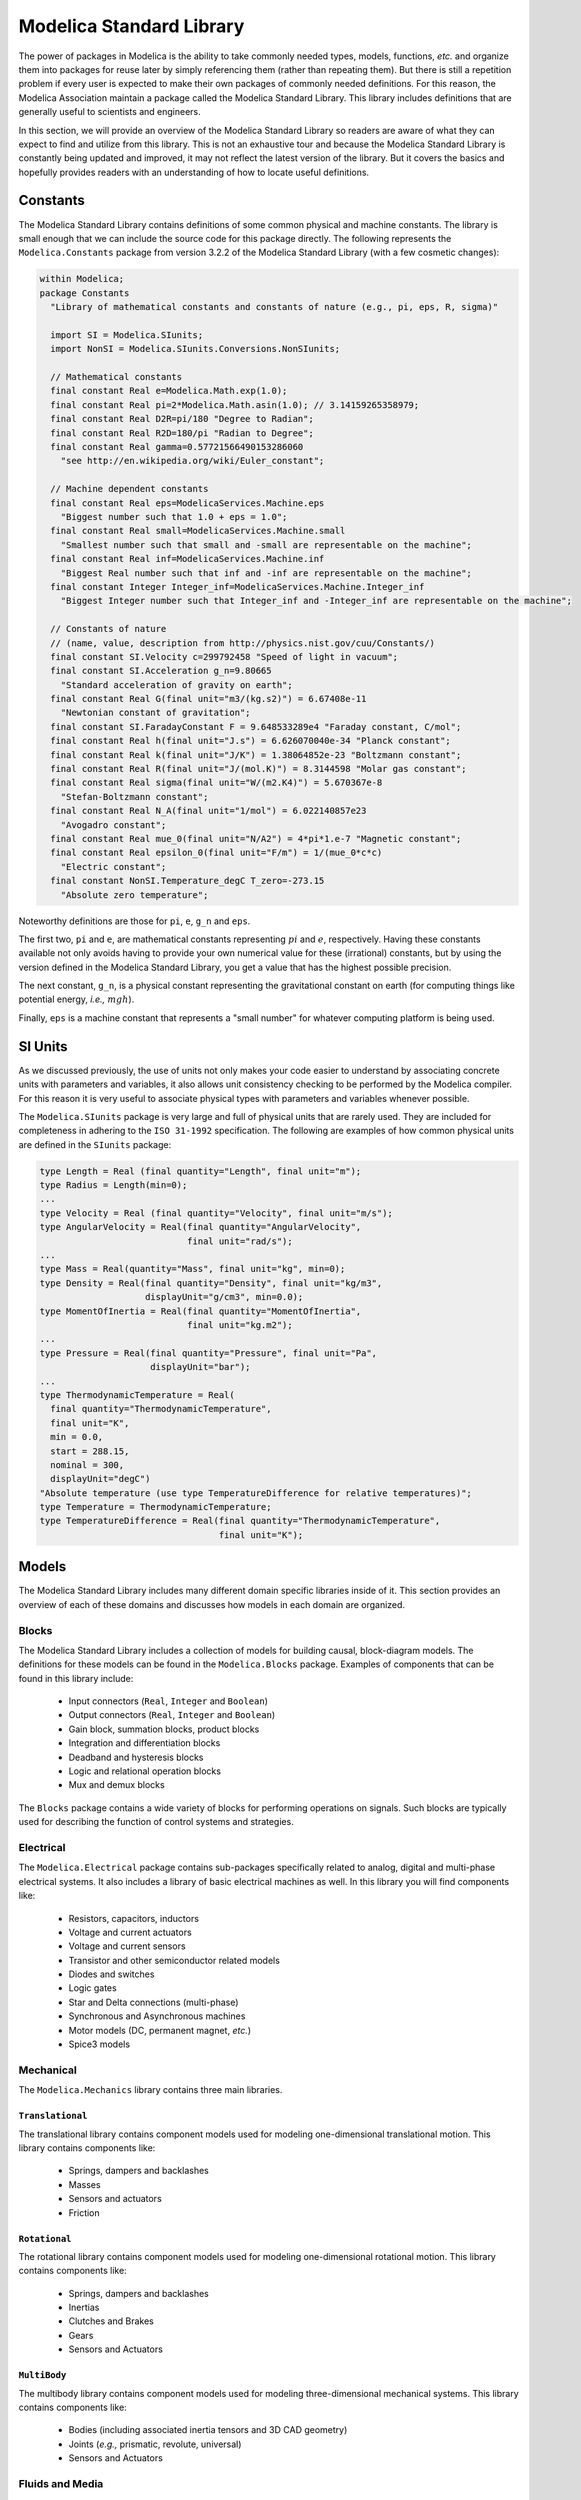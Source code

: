 .. _msl:

Modelica Standard Library
-------------------------

The power of packages in Modelica is the ability to take commonly
needed types, models, functions, *etc.* and organize them into
packages for reuse later by simply referencing them (rather than
repeating them).  But there is still a repetition problem if every
user is expected to make their own packages of commonly needed
definitions.  For this reason, the Modelica Association maintain a
package called the Modelica Standard Library.  This library includes
definitions that are generally useful to scientists and engineers.

In this section, we will provide an overview of the Modelica Standard
Library so readers are aware of what they can expect to find and
utilize from this library.  This is not an exhaustive tour and because
the Modelica Standard Library is constantly being updated and improved,
it may not reflect the latest version of the library.  But it covers
the basics and hopefully provides readers with an understanding of
how to locate useful definitions.

.. _constants:

Constants
^^^^^^^^^

The Modelica Standard Library contains definitions of some common
physical and machine constants.  The library is small enough that we
can include the source code for this package directly.  The following
represents the ``Modelica.Constants`` package from version 3.2.2 of
the Modelica Standard Library (with a few cosmetic changes):

.. code-block:: modelica

    within Modelica;
    package Constants
      "Library of mathematical constants and constants of nature (e.g., pi, eps, R, sigma)"

      import SI = Modelica.SIunits;
      import NonSI = Modelica.SIunits.Conversions.NonSIunits;

      // Mathematical constants
      final constant Real e=Modelica.Math.exp(1.0);
      final constant Real pi=2*Modelica.Math.asin(1.0); // 3.14159265358979;
      final constant Real D2R=pi/180 "Degree to Radian";
      final constant Real R2D=180/pi "Radian to Degree";
      final constant Real gamma=0.57721566490153286060
	"see http://en.wikipedia.org/wiki/Euler_constant";

      // Machine dependent constants
      final constant Real eps=ModelicaServices.Machine.eps
        "Biggest number such that 1.0 + eps = 1.0";
      final constant Real small=ModelicaServices.Machine.small
	"Smallest number such that small and -small are representable on the machine";
      final constant Real inf=ModelicaServices.Machine.inf
	"Biggest Real number such that inf and -inf are representable on the machine";
      final constant Integer Integer_inf=ModelicaServices.Machine.Integer_inf
	"Biggest Integer number such that Integer_inf and -Integer_inf are representable on the machine";

      // Constants of nature
      // (name, value, description from http://physics.nist.gov/cuu/Constants/)
      final constant SI.Velocity c=299792458 "Speed of light in vacuum";
      final constant SI.Acceleration g_n=9.80665
	"Standard acceleration of gravity on earth";
      final constant Real G(final unit="m3/(kg.s2)") = 6.67408e-11
	"Newtonian constant of gravitation";
      final constant SI.FaradayConstant F = 9.648533289e4 "Faraday constant, C/mol";
      final constant Real h(final unit="J.s") = 6.626070040e-34 "Planck constant";
      final constant Real k(final unit="J/K") = 1.38064852e-23 "Boltzmann constant";
      final constant Real R(final unit="J/(mol.K)") = 8.3144598 "Molar gas constant";
      final constant Real sigma(final unit="W/(m2.K4)") = 5.670367e-8
	"Stefan-Boltzmann constant";
      final constant Real N_A(final unit="1/mol") = 6.022140857e23
	"Avogadro constant";
      final constant Real mue_0(final unit="N/A2") = 4*pi*1.e-7 "Magnetic constant";
      final constant Real epsilon_0(final unit="F/m") = 1/(mue_0*c*c)
	"Electric constant";
      final constant NonSI.Temperature_degC T_zero=-273.15
	"Absolute zero temperature";

Noteworthy definitions are those for ``pi``, ``e``, ``g_n`` and
``eps``.

The first two, ``pi`` and ``e``, are mathematical constants
representing :math:`pi` and :math:`e`, respectively.  Having these
constants available not only avoids having to provide your own numerical
value for these (irrational) constants, but by using the version
defined in the Modelica Standard Library, you get a value that has the
highest possible precision.

The next constant, ``g_n``, is a physical constant representing the
gravitational constant on earth (for computing things like potential
energy, *i.e.,* :math:`m g h`).

Finally, ``eps`` is a machine constant that represents a "small
number" for whatever computing platform is being used.

SI Units
^^^^^^^^

As we discussed previously, the use of units not only makes your code
easier to understand by associating concrete units with parameters
and variables, it also allows unit consistency checking to be
performed by the Modelica compiler.  For this reason it is very useful
to associate physical types with parameters and variables whenever
possible.

The ``Modelica.SIunits`` package is very large and full of physical
units that are rarely used.  They are included for completeness in
adhering to the ``ISO 31-1992`` specification.  The following are
examples of how common physical units are defined in the ``SIunits`` package:

.. code-block:: modelica

    type Length = Real (final quantity="Length", final unit="m");
    type Radius = Length(min=0);
    ...
    type Velocity = Real (final quantity="Velocity", final unit="m/s");
    type AngularVelocity = Real(final quantity="AngularVelocity",
                                final unit="rad/s");
    ...
    type Mass = Real(quantity="Mass", final unit="kg", min=0);
    type Density = Real(final quantity="Density", final unit="kg/m3",
                        displayUnit="g/cm3", min=0.0);
    type MomentOfInertia = Real(final quantity="MomentOfInertia",
                                final unit="kg.m2");
    ...
    type Pressure = Real(final quantity="Pressure", final unit="Pa",
                         displayUnit="bar");
    ...
    type ThermodynamicTemperature = Real(
      final quantity="ThermodynamicTemperature",
      final unit="K",
      min = 0.0,
      start = 288.15,
      nominal = 300,
      displayUnit="degC")
    "Absolute temperature (use type TemperatureDifference for relative temperatures)";
    type Temperature = ThermodynamicTemperature;
    type TemperatureDifference = Real(final quantity="ThermodynamicTemperature",
                                      final unit="K");

Models
^^^^^^

The Modelica Standard Library includes many different domain specific
libraries inside of it.  This section provides an overview of each of
these domains and discusses how models in each domain are organized.

Blocks
~~~~~~

The Modelica Standard Library includes a collection of models for
building causal, block-diagram models.  The definitions for these
models can be found in the ``Modelica.Blocks`` package.  Examples of
components that can be found in this library include:

  * Input connectors (``Real``, ``Integer`` and ``Boolean``)
  * Output connectors (``Real``, ``Integer`` and ``Boolean``)
  * Gain block, summation blocks, product blocks
  * Integration and differentiation blocks
  * Deadband and hysteresis blocks
  * Logic and relational operation blocks
  * Mux and demux blocks

The ``Blocks`` package contains a wide variety of blocks for
performing operations on signals.  Such blocks are typically used for
describing the function of control systems and strategies.

Electrical
~~~~~~~~~~

The ``Modelica.Electrical`` package contains sub-packages specifically
related to analog, digital and multi-phase electrical systems.  It
also includes a library of basic electrical machines as well.  In this
library you will find components like:

  * Resistors, capacitors, inductors
  * Voltage and current actuators
  * Voltage and current sensors
  * Transistor and other semiconductor related models
  * Diodes and switches
  * Logic gates
  * Star and Delta connections (multi-phase)
  * Synchronous and Asynchronous machines
  * Motor models (DC, permanent magnet, *etc.*)
  * Spice3 models

Mechanical
~~~~~~~~~~

The ``Modelica.Mechanics`` library contains three main libraries.

``Translational``
=================

The translational library contains component models used for modeling
one-dimensional translational motion.  This library contains
components like:

  * Springs, dampers and backlashes
  * Masses
  * Sensors and actuators
  * Friction

``Rotational``
==============

The rotational library contains component models used for modeling
one-dimensional rotational motion.  This library contains components
like:

  * Springs, dampers and backlashes
  * Inertias
  * Clutches and Brakes
  * Gears
  * Sensors and Actuators

``MultiBody``
=============

The multibody library contains component models used for modeling
three-dimensional mechanical systems.  This library contains components
like:

  * Bodies (including associated inertia tensors and 3D CAD geometry)
  * Joints (*e.g.,* prismatic, revolute, universal)
  * Sensors and Actuators

Fluids and Media
~~~~~~~~~~~~~~~~

There are two packages within the Modelica Standard Library associated
with modeling fluid systems.  The first is ``Modelica.Media`` which is
a library of property models for various media like:

  * Ideal gases (based on NASA Glenn coefficient data)
  * Air (dry, reference, moist)
  * Water (simple, salt, two-phase)
  * Generic incompressible fluids
  * R134a (tetrafluoroethane) refrigerant

These property models provide functions for computing fluid properties
like enthalpy, density and specific heat ratios for a variety of pure
fluids and mixtures.

In addition to these medium models, the Modelica Standard Library also
includes the ``Modelica.Fluid`` library which is a library of
components to describe fluid devices, for example:

  * Volumes, tanks and junctions
  * Pipes
  * Pumps
  * Valves
  * Pressure losses
  * Heat exchangers
  * Sources and ambient conditions

Magnetics
~~~~~~~~~

The ``Modelica.Magnetic`` library contains two sub-packages.  The
first is the ``FluxTubes`` package which is used to construct models
of lumped networks of magnetic components.  This includes components
to represent the magnetic characteristics of basic cylindrical and
prismatic geometries as well as sensors and actuators.  The other is
the ``FundamentalWave`` library which is used to model electrical
fields in rotating electrical machinery.

Thermal
~~~~~~~

The ``Modelica.Thermal`` package has two sub-packages:

``HeatTransfer``
================

The ``HeatTransfer`` is for modeling heat transfer in lumped solids.
Models in this library can be used to build lumped thermal network
models using components like:

  * Lumped thermal capacitances
  * Conduction
  * Convection
  * Radiation
  * Ambient conditions
  * Sensors

``FluidHeatFlow``
=================

Normally, the ``Modelica.Fluid`` and ``Modelica.Media`` libraries
should be used to model thermo-fluid systems because they are capable
of handling a wide range of problems involving complex media and
multiple phases.  However, for a certain class of simpler problems,
the ``FluidHeatFlow`` library can be used to build simple flow
networks of thermo-fluid systems.

Utilities
^^^^^^^^^

The ``Utilities`` library provides support functionality to other
libraries and model developers.  It includes several sub-packages for
dealing with non-mathematical aspects of modeling.

``Files``
~~~~~~~~~

The ``Modelica.Utilities.Files`` library provides functions for
accessing and manipulating a computers file system.  The following
functions are provided by the ``Files`` package:

  * ``list`` - List contents of a file or directory
  * ``copy`` - Copy a file or directory
  * ``move`` - Move a file or directory
  * ``remove`` - Remove a file or directory
  * ``createDirectory`` - Create a directory
  * ``exist`` - Test whether a given file or directory already exists
  * ``fullPathName`` - Determine the full path to a named file or directory
  * ``splitPathName`` - Split a file name by path
  * ``temporaryFileName`` - Return the name of a temporary file that
    does not already exist.
  * ``loadResource`` - Convert a :ref:`Modelica URL <modelica-urls>`
    into an absolute file system path (for use with functions that
    don't accept Modelica URLs).


``Streams``
~~~~~~~~~~~

The ``Streams`` package is used reading and writing data to and from
the terminal or files.  It includes the following functions:

  * ``print`` - Writes data to either the terminal or a file.
  * ``readFile`` - Reads data from a file and return a vector
    of strings representing the lines in the file.
  * ``readLine`` - Reads a single line of text from a file.
  * ``countLines`` - Returns the number of lines in a file.
  * ``error`` - Used to print an error message.
  * ``close`` - Closes a file.

``Strings``
~~~~~~~~~~~

The ``Strings`` package contains functions that operate on strings.
The general capabilities of this library include:

  * Find the length of a string
  * Constructing and extracting strings
  * Comparing strings
  * Parsing and searching strings

``System``
~~~~~~~~~~

The ``System`` package is used to interact with the underlying
operating system.  It includes the following functions:

  * ``getWorkingDirectory`` - Get the current working directory.
  * ``setWorkingDirectory`` - Set the current working directory.
  * ``getEnvironmentVariable`` - Get the value of an environment
    variable.
  * ``setEnvironmentVariable`` - Set the value of an environment variable.
  * ``command`` - Pass a command to the operating system to execute.
  * ``exit`` - Terminate execution.
